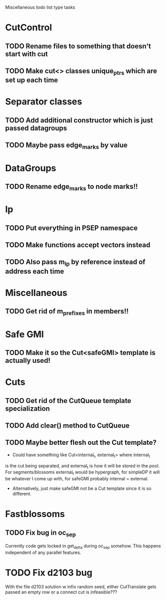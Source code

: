 Miscellaneous todo list type tasks
* CutControl
** TODO Rename files to something that doesn't start with cut
** TODO Make cut<> classes unique_ptrs which are set up each time
* Separator classes
** TODO Add additional constructor which is just passed datagroups
** TODO Maybe pass edge_marks by value
* DataGroups
** TODO Rename edge_marks to node marks!!
* lp
** TODO Put everything in PSEP namespace
** TODO Make functions accept vectors instead
** TODO Also pass m_lp by reference instead of address each time
* Miscellaneous
** TODO Get rid of m_prefixes in members!!
* Safe GMI
** TODO Make it so the Cut<safeGMI> template is actually used!
* Cuts
** TODO Get rid of the CutQueue template specialization
** TODO Add clear() method to CutQueue
** TODO Maybe better flesh out the Cut template?
- Could have something like Cut<internal_t, external_t> where internal_t
is the cut being separated, and external_t is how it will be stored in
the pool. For segments/blossoms external_t would be hypergraph, for
simpleDP it will be whatever I come up with, for safeGMI probably
internal = external.
- Alternatively, just make safeGMI not be a Cut template since it is
  so different.
* Fastblossoms
** TODO Fix bug in oc_sep
Currently code gets locked in get_delta during oc_sep somehow. This
happens independent of any parallel features. 
* TODO Fix d2103 bug
With the file d2103 solution w infix random seed, either CutTranslate
gets passed an empty row or a connect cut is infeasible???
